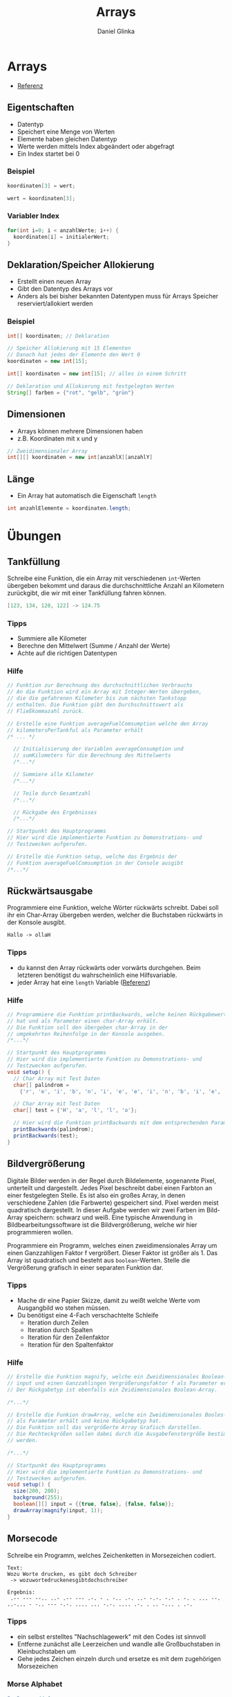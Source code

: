 #+REVEAL_ROOT: https://cdn.jsdelivr.net/npm/reveal.js

#+Title: Arrays
#+Author: Daniel Glinka

#+OPTIONS: num:nil toc:nil
#+REVEAL_THEME: black
#+REVEAL_TITLE_SLIDE: <h1>Software Engineering</h1><h2>Colegio Neuland</h2><p>by %a</p>
#+REVEAL_HEAD_PREAMBLE: <meta name="description" content="Colegio Neuland">
#+REVEAL_POSTAMBLE: <p> Created by with org </p>
#+REVEAL_EXTRA_CSS: ../local.css

* Arrays
- [[https://processing.org/reference/Array.html][Referenz]]

** Eigentschaften
- Datentyp
- Speichert eine Menge von Werten
- Elemente haben gleichen Datentyp
- Werte werden mittels Index abgeändert oder abgefragt
- Ein Index startet bei 0
*** Beispiel
#+BEGIN_SRC java
koordinaten[3] = wert;

wert = koordinaten[3];
#+END_SRC
*** Variabler Index
#+BEGIN_SRC java
for(int i=0; i < anzahlWerte; i++) {
  koordinaten[i] = initialerWert;
}
#+END_SRC
** Deklaration/Speicher Allokierung
- Erstellt einen neuen Array
- Gibt den Datentyp des Arrays vor
- Anders als bei bisher bekannten Datentypen muss für Arrays Speicher
  reserviert/allokiert werden
*** Beispiel
#+BEGIN_SRC java
int[] koordinaten; // Deklaration

// Speicher Allokierung mit 15 Elementen
// Danach hat jedes der Elemente den Wert 0
koordinaten = new int[15];

int[] koordinaten = new int[15]; // alles in einem Schritt

// Deklaration und Allokierung mit festgelegten Werten
String[] farben = {"rot", "gelb", "grün"}
#+END_SRC
** Dimensionen
- Arrays können mehrere Dimensionen haben
- z.B. Koordinaten mit x und y
#+BEGIN_SRC java
// Zweidimensionaler Array
int[][] koordinaten = new int[anzahlX][anzahlY]
#+END_SRC

** Länge
- Ein Array hat automatisch die Eigenschaft =length=

#+BEGIN_SRC java
int anzahlElemente = koordinaten.length;
#+END_SRC
* Übungen
** Tankfüllung

Schreibe eine Funktion, die ein Array mit verschiedenen =int=-Werten übergeben
bekommt und daraus die durchschnittliche Anzahl an Kilometern zurückgibt, die
wir mit einer Tankfüllung fahren können.

#+BEGIN_SRC java
[123, 134, 120, 122] -> 124.75
#+END_SRC
*** Tipps
- Summiere alle Kilometer
- Berechne den Mittelwert (Summe / Anzahl der Werte)
- Achte auf die richtigen Datentypen
*** Hilfe
#+BEGIN_SRC java
// Funktion zur Berechnung des durchschnittlichen Verbrauchs
// An die Funktion wird ein Array mit Integer-Werten übergeben,
// die die gefahrenen Kilometer bis zum nächsten Tankstopp
// enthalten. Die Funktion gibt den Durchschnittswert als
// Fließkommazahl zurück.

// Erstelle eine Funktion averageFuelComsumption welche den Array
// kilometersPerTankful als Parameter erhält
/* ... */

  // Initialisierung der Variablen averageConsumption und
  // sumKilometers für die Berechnung des Mittelwerts
  /*...*/

  // Summiere alle Kilometer
  /*...*/

  // Teile durch Gesamtzahl
  /*...*/

  // Rückgabe des Ergebnisses
  /*...*/

// Startpunkt des Hauptprogramms
// Hier wird die implementierte Funktion zu Demonstrations- und
// Testzwecken aufgerufen.

// Erstelle die Funktion setup, welche das Ergebnis der
// Funktion averageFuelComsumption in der Console ausgibt
/*...*/

#+END_SRC

** Rückwärtsausgabe

Programmiere eine Funktion, welche Wörter rückwärts schreibt. Dabei soll ihr ein
Char-Array übergeben werden, welcher die Buchstaben rückwärts in der Konsole ausgibt.

#+BEGIN_SRC
Hallo -> ollaH
#+END_SRC

*** Tipps
- du kannst den Array rückwärts oder vorwärts durchgehen. Beim letzteren
  benötigst du wahrscheinlich eine Hilfsvariable.
- jeder Array hat eine =length= Variable ([[https://processing.org/reference/Array.html][Referenz]])
*** Hilfe
#+BEGIN_SRC java
// Programmiere die Funktion printBackwards, welche keinen Rückgabewert
// hat und als Parameter einen char-Array erhält.
// Die Funktion soll den übergeben char-Array in der
// umgekehrten Reihenfolge in der Konsole ausgeben.
/*...*/

// Startpunkt des Hauptprogramms
// Hier wird die implementierte Funktion zu Demonstrations- und
// Testzwecken aufgerufen.
void setup() {
  // Char Array mit Test Daten
  char[] palindrom =
    {'r', 'e', 'i', 'b', 'n', 'i', 'e', 'e', 'i', 'n', 'b', 'i', 'e', 'r'};

  // Char Array mit Test Daten
  char[] test = {'H', 'a', 'l', 'l', 'o'};

  // Hier wird die Funktion printBackwards mit dem entsprechenden Parameter aufgerufen
  printBackwards(palindrom);
  printBackwards(test);
}
#+END_SRC

** Bildvergrößerung

Digitale Bilder werden in der Regel durch Bildelemente, sogenannte Pixel,
unterteilt und dargestellt. Jedes Pixel beschreibt dabei einen Farbton an einer
festgelegten Stelle. Es ist also ein großes Array, in denen verschiedene Zahlen
(die Farbwerte) gespeichert sind. Pixel werden meist quadratisch dargestellt. In
dieser Aufgabe werden wir zwei Farben im Bild-Array speichern: schwarz und weiß.
Eine typische Anwendung in Bildbearbeitungssoftware ist die Bildvergrößerung,
welche wir hier programmieren wollen.

#+REVEAL: split

Programmiere ein Programm, welches einen zweidimensionales Array um einen
Ganzzahligen Faktor f vergrößert. Dieser Faktor ist größer als 1. Das Array ist
quadratisch und besteht aus =boolean=-Werten.
Stelle die Vergrößerung grafisch in einer separaten Funktion dar.

#+REVEAL: split

[[../assets/img/Bildvergroesserung.png]]
#+NAME: Bildvergrößerung

*** Tipps
- Mache dir eine Papier Skizze, damit zu weißt welche Werte vom Ausgangbild wo
  stehen müssen.
- Du benötigst eine 4-Fach verschachtelte Schleife
  - Iteration durch Zeilen
  - Iteration durch Spalten
  - Iteration für den Zeilenfaktor
  - Iteration für den Spaltenfaktor
*** Hilfe
#+BEGIN_SRC java
// Erstelle die Funktion magnify, welche ein Zweidimensionales Boolean-Array
// input und einen Ganzzahlingen Vergrößerungsfaktor f als Parameter erhält.
// Der Rückgabetyp ist ebenfalls ein Zeidimensionales Boolean-Array.

/*...*/

// Erstelle die Funkion drawArray, welche ein Zweidimensionales Booles-Array
// als Parameter erhält und keine Rückgabetyp hat.
// Die Funktion soll das vergrößerte Array Grafisch darstellen.
// Die Rechteckgrößen sollen dabei durch die Ausgabefenstergröße bestimmt
// werden.

/*...*/

// Startpunkt des Hauptprogramms
// Hier wird die implementierte Funktion zu Demonstrations- und
// Testzwecken aufgerufen.
void setup() {
  size(200, 200);
  background(255);
  boolean[][] input = {{true, false}, {false, false}};
  drawArray(magnify(input, 1));
}
#+END_SRC

** Morsecode
Schreibe ein Programm, welches Zeichenketten in Morsezeichen codiert.

#+BEGIN_SRC
Text:
Wozu Worte drucken, es gibt doch Schreiber
 -> wozuwortedruckenesgibtdochschreiber

Ergebnis:
 .-- --- --.. ..- .-- --- .-. - . -.. .-. ..- -.-. -.- . -. . ... --. ..-... - -.. --- -.-. .... ... -.-. .... .-. . .. -... . .-.
#+END_SRC

*** Tipps
- ein selbst erstelltes "Nachschlagewerk" mit den Codes ist sinnvoll
- Entferne zunächst alle Leerzeichen und wandle alle Großbuchstaben in
  Kleinbuchstaben um
- Gehe jedes Zeichen einzeln durch und ersetze es mit dem zugehörigen Morsezeichen

*** Morse Alphabet
#+BEGIN_SRC java
".-",     // A
"-...",   // B
"-.-.",   // C
"-..",    // D
".",      // E
"..-.",   // F
"--.",    // G
"....",   // H
"..",     // I
".---",   // J
"-.-",    // K
".-..",   // L
"--",     // M
"-.",     // N
"---",    // O
".--.",   // P
"--.-",   // Q
".-.",    // R
"...",    // S
"-",      // T
"..-",    // U
"...-",   // V
".--",    // W
"-..-",   // X
"-.--",   // Y
"--..",   // Z
".----",  // 1
"..---",  // 2
"...--",  // 3
"....-",  // 4
".....",  // 5
"-....",  // 6
"--...",  // 7
"---..",  // 8
"----.",  // 9
"-----"   // 0
#+END_SRC

*** Hilfe
#+BEGIN_SRC java
// Erstelle die Funktion getPosInAlphabet, welche die Position
// eines Buchstaben im Alphabet zurück gibt
// Schaue dir dafür die Funktoin indexOf in der Referenz an
/*...*/

// Erstelle die Funktion printMorseCode, welche den
// Morsecode für einen Eingabetext ausgibt.
/*...*/

// Startpunkt des Hauptprogramms
// Hier wird die implementierte Funktion zu Demonstrations- und
// Testzwecken aufgerufen.
void setup() {
  printMorseCode("Wozu Worte drucken, es gibt doch Schreiber");
}
#+END_SRC
